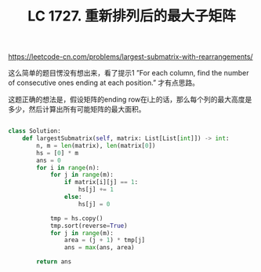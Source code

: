 #+title: LC 1727. 重新排列后的最大子矩阵

https://leetcode-cn.com/problems/largest-submatrix-with-rearrangements/

这么简单的题目愣没有想出来，看了提示1 ”For each column, find the number of consecutive ones ending at each position.” 才有点思路。

这题正确的想法是，假设矩阵的ending row在i上的话，那么每个列的最大高度是多少，然后计算出所有可能矩阵的最大面积。

#+BEGIN_SRC python

class Solution:
    def largestSubmatrix(self, matrix: List[List[int]]) -> int:
        n, m = len(matrix), len(matrix[0])
        hs = [0] * m
        ans = 0
        for i in range(n):
            for j in range(m):
                if matrix[i][j] == 1:
                    hs[j] += 1
                else:
                    hs[j] = 0

            tmp = hs.copy()
            tmp.sort(reverse=True)
            for j in range(m):
                area = (j + 1) * tmp[j]
                ans = max(ans, area)

        return ans

#+END_SRC